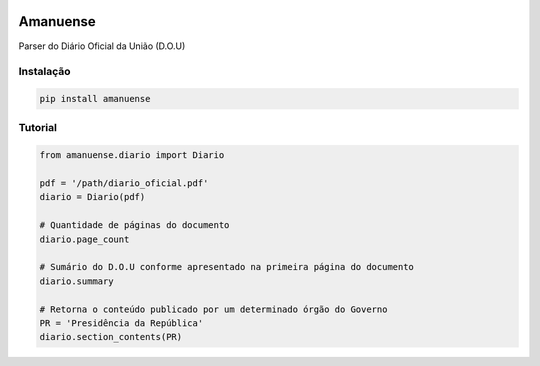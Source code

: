 .. image:: https://raw.githubusercontent.com/rafpyprog/amanuense/master/ext/logo.svg

Amanuense
=========

Parser do Diário Oficial da União (D.O.U)

Instalação
----------


.. code-block::


    pip install amanuense


Tutorial
--------


.. code-block:: python


    from amanuense.diario import Diario

    pdf = '/path/diario_oficial.pdf'
    diario = Diario(pdf)

    # Quantidade de páginas do documento
    diario.page_count

    # Sumário do D.O.U conforme apresentado na primeira página do documento
    diario.summary

    # Retorna o conteúdo publicado por um determinado órgão do Governo
    PR = 'Presidência da República'
    diario.section_contents(PR)
